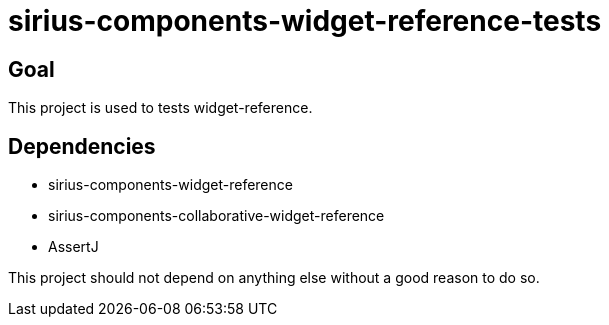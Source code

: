 = sirius-components-widget-reference-tests

== Goal

This project is used to tests widget-reference.

== Dependencies

- sirius-components-widget-reference
- sirius-components-collaborative-widget-reference
- AssertJ

This project should not depend on anything else without a good reason to do so.
